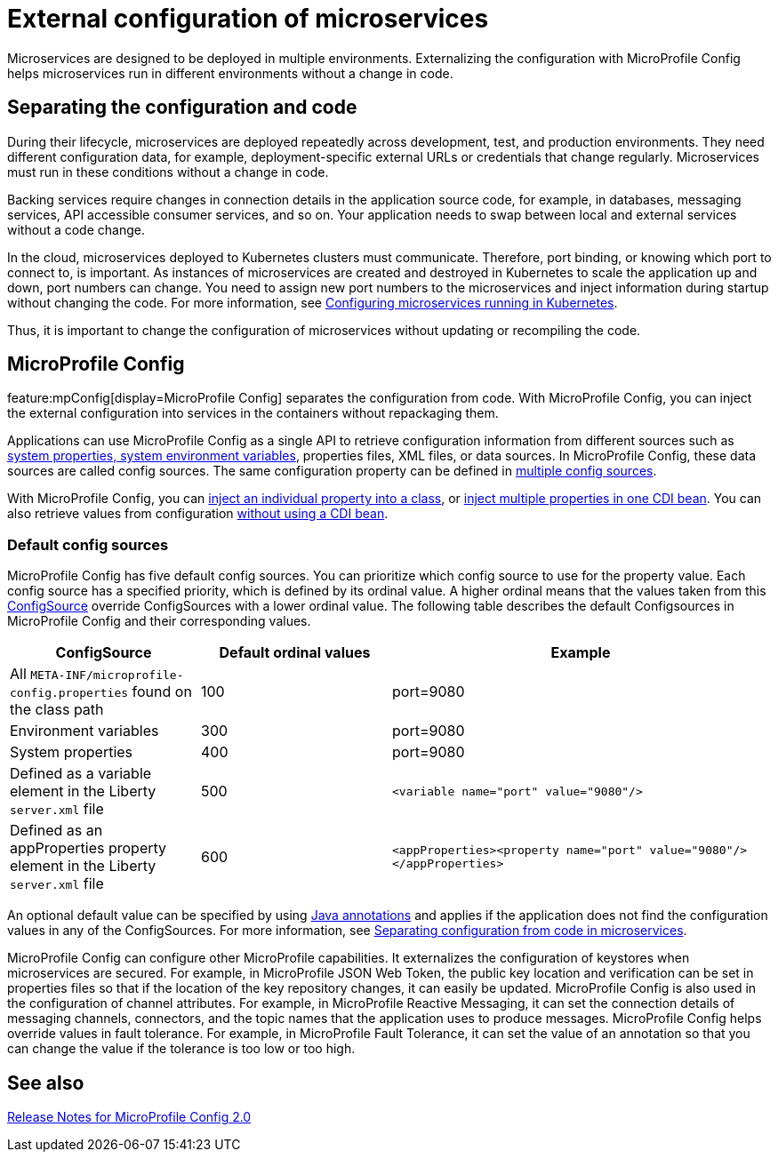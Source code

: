 // Copyright (c) 2018 IBM Corporation and others.
// Licensed under Creative Commons Attribution-NoDerivatives
// 4.0 International (CC BY-ND 4.0)
//   https://creativecommons.org/licenses/by-nd/4.0/
//
// Contributors:
//     IBM Corporation
//
:page-description: MicroProfile Config is an API that externalizes the configuration from microservices, keeping it separate from the source code. MicroProfile Config can be used by applications as a single API that can retrieve configuration information from different sources.
:seo-description: MicroProfile Config is an API that externalizes the configuration from microservices, keeping it separate from the source code. MicroProfile Config can be used by applications as a single API that can retrieve configuration information from different sources.
:page-layout: general-reference
:page-type: general
= External configuration of microservices

:MP: MicroProfile

:JWT: Java Web Token

:FT: Fault Tolerance

Microservices are designed to be deployed in multiple environments.
Externalizing the configuration with MicroProfile Config helps microservices run in different environments without a change in code.

== Separating the configuration and code

During their lifecycle, microservices are deployed repeatedly across development, test, and production environments.
They need different configuration data, for example, deployment-specific external URLs or credentials that change regularly.
Microservices must run in these conditions without a change in code.

Backing services require changes in connection details in the application source code, for example, in databases, messaging services, API accessible consumer services, and so on.
Your application needs to swap between local and external services without a code change.

In the cloud, microservices deployed to Kubernetes clusters must communicate.
Therefore, port binding, or knowing which port to connect to, is important.
As instances of microservices are created and destroyed in Kubernetes to scale the application up and down, port numbers can change.
You need to assign new port numbers to the microservices and inject information during startup without changing the code.
For more information, see link:/guides/kubernetes-microprofile-config.html[Configuring microservices running in Kubernetes].

Thus, it is important to change the configuration of microservices without updating or recompiling the code.

== MicroProfile Config

feature:mpConfig[display=MicroProfile  Config] separates the configuration from code.
With MicroProfile Config, you can inject the external configuration into services in the containers without repackaging them.

Applications can use MicroProfile Config as a single API to retrieve configuration information from different sources such as xref:reference:config/server-configuration-overview.adoc[system properties, system environment variables], properties files, XML files, or data sources.
In MicroProfile Config, these data sources are called config sources.
The same configuration property can be defined in link:/guides/microprofile-config-intro.html#configuring-with-the-properties-file[multiple config sources].

With MicroProfile Config, you can https://download.eclipse.org/microprofile/microprofile-config-2.0/microprofile-config-spec-2.0.html#_simple_dependency_injection_example[inject an individual property into a class], or link:/microprofile/microprofile-config-2.0/microprofile-config-spec-2.0.html#_aggregate_related_properties_into_a_cdi_bean[inject multiple properties in one CDI bean].
You can also retrieve values from configuration https://download.eclipse.org/microprofile/microprofile-config-2.0/microprofile-config-spec-2.0.html#_aggregate_related_properties_into_a_cdi_bean[without using a CDI bean].

=== Default config sources

MicroProfile Config has five default config sources.
You can prioritize which config source to use for the property value.
Each config source has a specified priority, which is defined by its ordinal value.
A higher ordinal means that the values taken from this https://javadoc.io/static/org.eclipse.microprofile/microprofile/4.0.1/index.html?overview-summary.html[ConfigSource] override ConfigSources with a lower ordinal value.
The following table describes the default Configsources in MicroProfile Config and their corresponding values.

[cols="1,1,2"]
|===
|ConfigSource |Default ordinal values |Example

|All `META-INF/microprofile-config.properties` found on the class path
|100
|port=9080

|Environment variables
|300
|port=9080

|System properties
|400
|port=9080

|Defined as a variable element in the Liberty `server.xml` file
|500
| `<variable name="port" value="9080"/>`

|Defined as an appProperties property element in the Liberty `server.xml` file
|600
| `<appProperties><property name="port" value="9080"/></appProperties>`

|===

An optional default value can be specified by using link:/docs/21.0.0.1/reference/javadoc/microprofile-3.3-javadoc.html[Java annotations] and applies if the application does not find  the configuration values in any of the ConfigSources.
For more information, see link:/guides/microprofile-config-intro.html[Separating configuration from code in microservices].

MicroProfile Config can configure other MicroProfile capabilities.
It externalizes the configuration of keystores when microservices are secured.
For example, in MicroProfile JSON Web Token, the public key location and verification can be set in properties files so that if the location of the key repository changes, it can easily be updated. MicroProfile Config is also used in the configuration of channel attributes. For example, in {MP} Reactive Messaging, it can set the connection details of messaging channels, connectors, and the topic names that the application uses to produce messages. MicroProfile Config helps override values in fault tolerance. For example, in {MP} {FT}, it can set the value of an annotation so that you can change the value if the tolerance is too low or too high.

== See also

link:https://download.eclipse.org/microprofile/microprofile-config-2.0/microprofile-config-spec-2.0.html#release_notes_20[Release Notes for MicroProfile Config 2.0]
